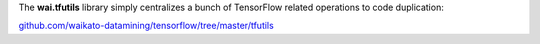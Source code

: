 .. title: wai.tfutils released
.. slug: 2020-01-22-wai-tfutils
.. date: 2020-01-22 17:14:00 UTC+13:00
.. tags: release
.. category: library
.. link: 
.. description: 
.. type: text


The **wai.tfutils** library simply centralizes a bunch of TensorFlow related operations to code duplication:

`github.com/waikato-datamining/tensorflow/tree/master/tfutils <https://github.com/waikato-datamining/tensorflow/tree/master/tfutils>`__
